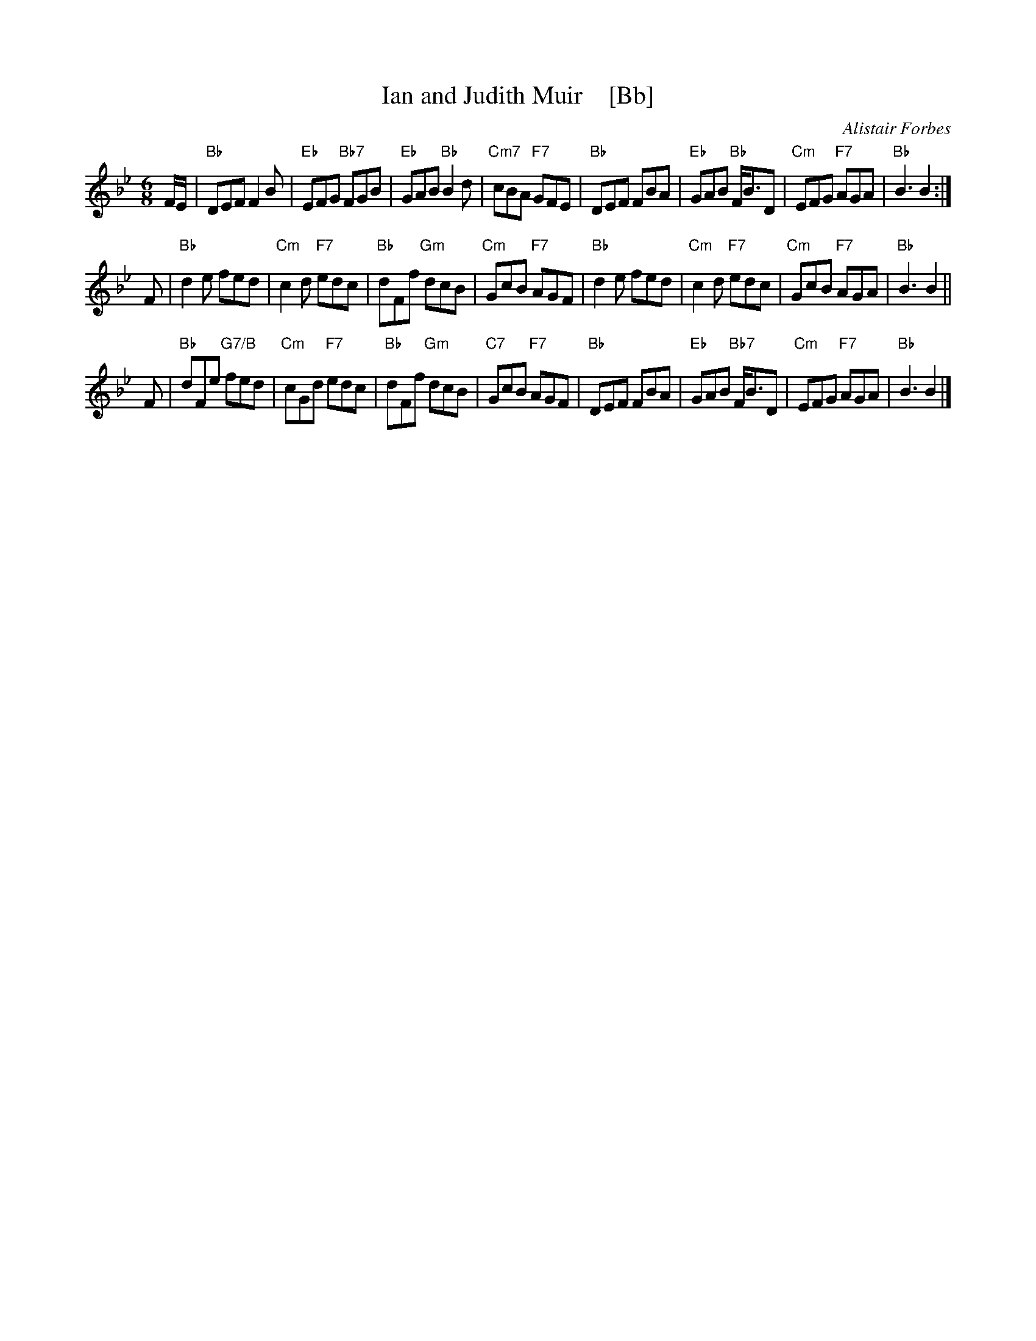 X: 1
T: Ian and Judith Muir    [Bb]
C: Alistair Forbes
R: jig
S: RSCDS 50-7
Z: 2019 John Chambers <jc:trillian.mit.edu>
M: 6/8
L: 1/8
K: Bb
F/E/ |\
"Bb"DEF F2B | "Eb"EFG "Bb7"FGB | "Eb"GAB "Bb"B2d | "Cm7"cBA "F7"GFE |\
"Bb"DEF FBA | "Eb"GAB "Bb"F<BD | "Cm"EFG "F7"AGA | "Bb"B3 B2 :|
F |\
"Bb"d2e fed | "Cm"c2d "F7"edc | "Bb"dFf "Gm"dcB | "Cm"GcB "F7"AGF |\
"Bb"d2e fed | "Cm"c2d "F7"edc | "Cm"GcB "F7"AGA | "Bb"B3 B2 ||
F |\
"Bb"dFe "G7/B"fed | "Cm"cGd "F7"edc | "Bb"dFf "Gm"dcB | "C7"GcB "F7"AGF |\
"Bb"DEF FBA | "Eb"GAB "Bb7"F<BD | "Cm"EFG "F7"AGA | "Bb"B3 B2 |]
